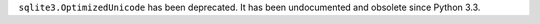 ``sqlite3.OptimizedUnicode`` has been deprecated. It has been undocumented
and obsolete since Python 3.3.
